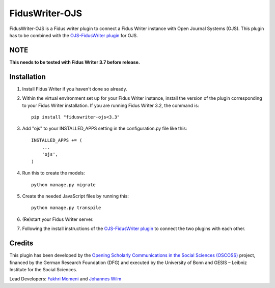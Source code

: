 =====
FidusWriter-OJS
=====

FidusWriter-OJS is a Fidus writer plugin to connect a Fidus Writer instance
with Open Journal Systems (OJS).
This plugin has to be combined with the `OJS-FidusWriter plugin <https://github.com/fiduswriter/ojs-fiduswriter>`_ for OJS.


NOTE
----

**This needs to be tested with Fidus Writer 3.7 before release.**

Installation
------------

1. Install Fidus Writer if you haven't done so already.

2. Within the virtual environment set up for your Fidus Writer instance, install the version of the plugin corresponding to your Fidus Writer installation. If you are running Fidus Writer 3.2, the command is::

    pip install "fiduswriter-ojs<3.3"

3. Add "ojs" to your INSTALLED_APPS setting in the configuration.py file
   like this::

    INSTALLED_APPS += (
        ...
        'ojs',
    )


4. Run this to create the models::

    python manage.py migrate

5. Create the needed JavaScript files by running this::

    python manage.py transpile

6. (Re)start your Fidus Writer server.

7. Following the install instructions of the `OJS-FidusWriter plugin <https://github.com/fiduswriter/ojs-fiduswriter>`_ to connect
   the two plugins with each other.


Credits
-----------

This plugin has been developed by the `Opening Scholarly Communications in the Social Sciences (OSCOSS) <http://www.gesis.org/?id=10714>`_ project, financed by the German Research Foundation (DFG) and executed by the University of Bonn and GESIS – Leibniz Institute for the Social Sciences.

Lead Developers: `Fakhri Momeni <https://github.com/momenifi>`_ and `Johannes Wilm <https://github.com/johanneswilm>`_
